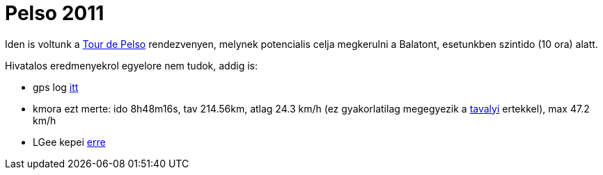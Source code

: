 = Pelso 2011

:slug: balaton-maraton-2011
:category: bringa
:tags: hu
:date: 2011-06-05T22:38:08Z
Iden is voltunk a http://www.tourdepelso.hu[Tour de Pelso] rendezvenyen,
melynek potencialis celja megkerulni a Balatont, esetunkben szintido (10
ora) alatt.

Hivatalos eredmenyekrol egyelore nem tudok, addig is:

- gps log
  http://maps.google.com/?q=http://vmiklos.hu/gps/2011-06-04.kml[itt]
- kmora ezt merte: ido 8h48m16s, tav 214.56km, atlag 24.3 km/h (ez
  gyakorlatilag megegyezik a link:|filename]/2010/2010/balaton-maraton-2010.adoc[tavalyi]
  ertekkel), max 47.2 km/h
- LGee kepei
  https://get.google.com/albumarchive/116149866021135351983/album/AF1QipN5HTHzlLa-vs8MxsCtqzElrC0cNDTzq7zTG-Gr?source=pwa[erre]
